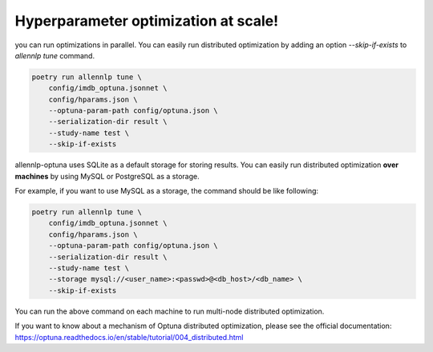 Hyperparameter optimization at scale!
=====================================

you can run optimizations in parallel.
You can easily run distributed optimization by adding an option
`--skip-if-exists` to `allennlp tune` command.


.. code-block:: bash

    poetry run allennlp tune \
        config/imdb_optuna.jsonnet \
        config/hparams.json \
        --optuna-param-path config/optuna.json \
        --serialization-dir result \
        --study-name test \
        --skip-if-exists

allennlp-optuna uses SQLite as a default storage for storing results.
You can easily run distributed optimization **over machines**
by using MySQL or PostgreSQL as a storage.

For example, if you want to use MySQL as a storage,
the command should be like following:

.. code-block:: bash

    poetry run allennlp tune \
        config/imdb_optuna.jsonnet \
        config/hparams.json \
        --optuna-param-path config/optuna.json \
        --serialization-dir result \
        --study-name test \
        --storage mysql://<user_name>:<passwd>@<db_host>/<db_name> \
        --skip-if-exists

You can run the above command on each machine to
run multi-node distributed optimization.

If you want to know about a mechanism of Optuna distributed optimization,
please see the official documentation:
https://optuna.readthedocs.io/en/stable/tutorial/004_distributed.html
